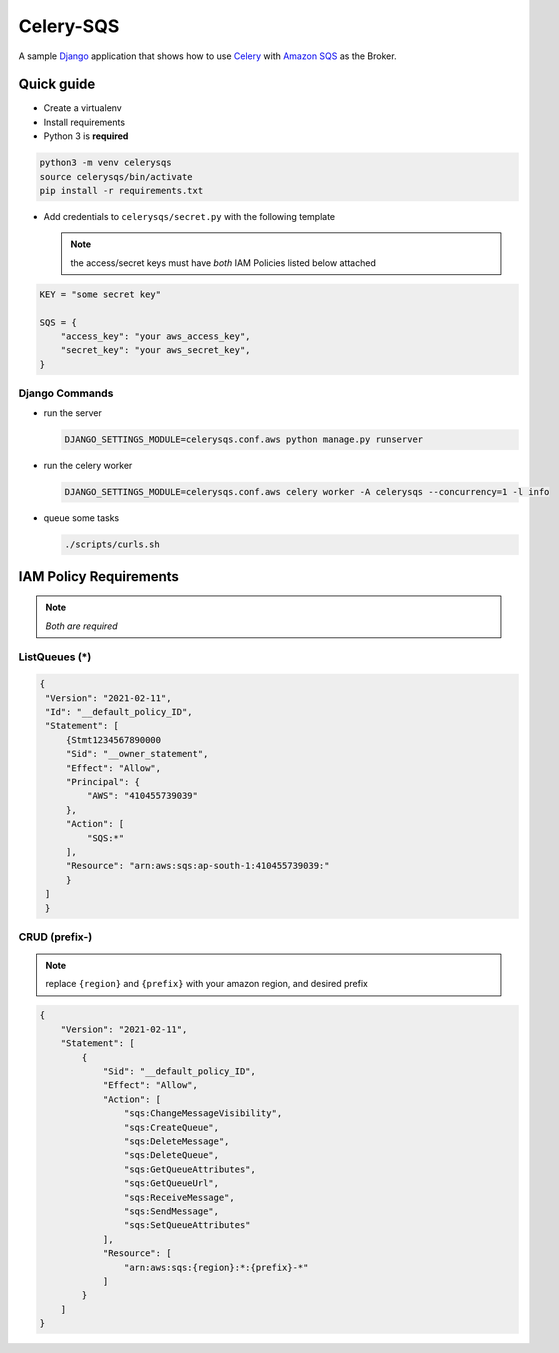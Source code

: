 Celery-SQS
==========

A sample `Django <https://www.djangoproject.com/>`_ application that shows how to use `Celery <https://docs.celeryproject.org>`_ with `Amazon SQS <https://docs.aws.amazon.com/AWSSimpleQueueService/latest/SQSDeveloperGuide/sqs-setting-up.html>`_ as the Broker.

Quick guide
-----------

-  Create a virtualenv
-  Install requirements
-  Python 3 is **required**

.. code:: sh

   python3 -m venv celerysqs
   source celerysqs/bin/activate
   pip install -r requirements.txt

-  Add credentials to ``celerysqs/secret.py`` with the following template

   .. note:: the access/secret keys must have *both* IAM Policies listed below attached

.. code:: python

   KEY = "some secret key" 

   SQS = {
       "access_key": "your aws_access_key",
       "secret_key": "your aws_secret_key",
   }

Django Commands
~~~~~~~~~~~~~~~

-  run the server

   .. code:: sh

      DJANGO_SETTINGS_MODULE=celerysqs.conf.aws python manage.py runserver

-  run the celery worker

   .. code:: sh

      DJANGO_SETTINGS_MODULE=celerysqs.conf.aws celery worker -A celerysqs --concurrency=1 -l info

-  queue some tasks

   .. code:: sh

      ./scripts/curls.sh

IAM Policy Requirements
-----------------------

.. note:: *Both are required*

.. _listqueues-:

ListQueues (*)
~~~~~~~~~~~~~~

.. code:: json

   {
    "Version": "2021-02-11",
    "Id": "__default_policy_ID",
    "Statement": [
        {Stmt1234567890000
        "Sid": "__owner_statement",
        "Effect": "Allow",
        "Principal": {
            "AWS": "410455739039"
        },
        "Action": [
            "SQS:*"
        ],
        "Resource": "arn:aws:sqs:ap-south-1:410455739039:"
        }
    ]
    }

CRUD (prefix-)
~~~~~~~~~~~~~~

.. note:: replace ``{region}`` and ``{prefix}`` with your amazon region, and desired prefix

.. code:: json

   {
       "Version": "2021-02-11",
       "Statement": [
           {
               "Sid": "__default_policy_ID",
               "Effect": "Allow",
               "Action": [
                   "sqs:ChangeMessageVisibility",
                   "sqs:CreateQueue",
                   "sqs:DeleteMessage",
                   "sqs:DeleteQueue",
                   "sqs:GetQueueAttributes",
                   "sqs:GetQueueUrl",
                   "sqs:ReceiveMessage",
                   "sqs:SendMessage",
                   "sqs:SetQueueAttributes"
               ],
               "Resource": [
                   "arn:aws:sqs:{region}:*:{prefix}-*"
               ]
           }
       ]
   }

